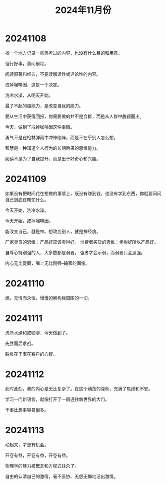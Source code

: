 #+TITLE: 2024年11月份

* 20241108
找一个地方记录一些思考过的内容，也没有什么目的和用意。

但行好事，莫问前程。

阅读原著和经典，不要读解读性或评论性的内容。

戒掉咖啡因，这是一个决定。

洗冷水澡，从明天开始。

最了不起的超能力，是改变自我的能力。

要从生活中获得回报，你需要做的并不是合群，而是从人群中脱颖而出。

今天，做到了戒掉咖啡因这件事情。

勇气不是在枪林弹雨中冲锋陷阵，而是不在乎别人怎么想。

智慧是一种知道个人行为的长期后果的思维能力。

阅读不是为了自我提升，而是出于好奇心和兴趣。

* 20241109
如果没有把时间花在想做的事情上，既没有赚到钱，也没有学到东西，你就要问问自己到底在瞎忙什么。

今天开始，洗冷水澡。

今天开始，戒掉咖啡因。

能改变自己，就是神。想改变别人，就是神经病。

厂家卖货的思维：产品好应该卖得好。
消费者买货的思维：卖得好所以产品好。

自尊心特别强的人，大多数都是弱者。
强者才会示弱，而弱者只会逞强。

内心无比促弱，嘴上无比刚强--输家的画像。

* 20241110
熵，无情而永恒，慢慢的解构我周围的一切。

* 20241111
洗冷水澡和戒咖啡，今天做到了。

先胜而后求战。

胜负在于潜在客户的心智。

* 20241112
此时此刻，我的内心是无比复杂了。在这个动荡的深秋，充满了焦虑和不安。

学习一门新语言，就像打开了一扇通往新世界的大门。

干事比想事容易很多。

* 20241113
动起来，才更有机会。

开卷有益，开卷有益，开卷有益。

物理学的魅力被概念和方程式抹杀了。

自由的认清自己的激情，毫不妥协、无怨无悔地活出激情。

